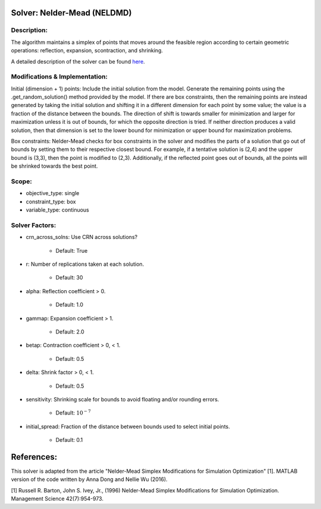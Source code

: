 Solver: Nelder-Mead (NELDMD)
==========================================

Description:
------------
The algorithm maintains a simplex of points that moves around the feasible 
region according to certain geometric operations: reflection, expansion, 
scontraction, and shrinking.

A detailed description of the solver can be found 
`here <https://simopt.readthedocs.io/en/latest/neldmd.html>`_.

Modifications & Implementation:
----------------------
Initial (dimension + 1) points:
Include the initial solution from the model. Generate the remaining points using the .get_random_solution() method provided by the model. If there are box constraints, then the remaining points are instead generated by taking the initial solution and shifting it in a different dimension for each point by some value; the value is a fraction of the distance between the bounds. The direction of shift is towards smaller for minimization and larger for maximization unless it is out of bounds, for which the opposite direction is tried. If neither direction produces a valid solution, then that dimension is set to the lower bound for minimization or upper bound for maximization problems.

Box constraints:
Nelder-Mead checks for box constraints in the solver and modifies the parts of a solution that go out of bounds by setting them to their respective closest bound. For example, if a tentative solution is (2,4) and the upper bound is (3,3), then the point is modified to (2,3). Additionally, if the reflected point goes out of bounds, all the points will be shrinked towards the best point.

Scope:
----------------------
* objective_type: single

* constraint_type: box

* variable_type: continuous

Solver Factors:
--------------
* crn_across_solns: Use CRN across solutions?

    * Default: True

* r: Number of replications taken at each solution.

    * Default: 30

* alpha: Reflection coefficient > 0.

    * Default: 1.0

* gammap: Expansion coefficient > 1.

    * Default: 2.0

* betap: Contraction coefficient > 0, < 1.

    * Default: 0.5

* delta: Shrink factor > 0, < 1.

    * Default: 0.5

* sensitivity: Shrinking scale for bounds to avoid floating and/or rounding errors.

    * Default: :math:`10^{-7}`

* initial_spread: Fraction of the distance between bounds used to select initial points.

    * Default: 0.1


References:
===========
This solver is adapted from the article "Nelder-Mead Simplex Modifications for Simulation Optimization" [1].
MATLAB version of the code written by Anna Dong and Nellie Wu (2016).

[1] Russell R. Barton, John S. Ivey, Jr., (1996)
Nelder-Mead Simplex Modifications for Simulation
Optimization. Management Science 42(7):954-973.